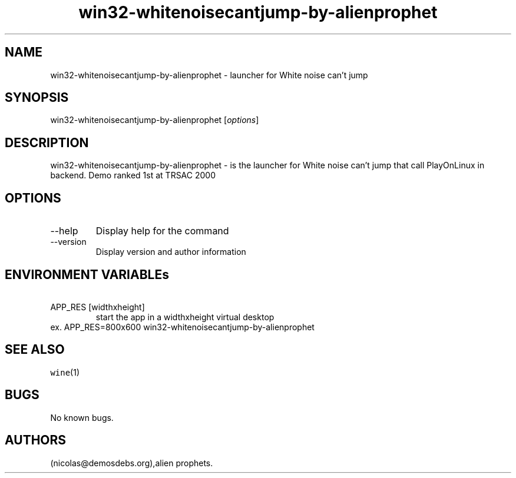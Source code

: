 .\" Automatically generated by Pandoc 2.9.2.1
.\"
.TH "win32-whitenoisecantjump-by-alienprophet" "6" "2016-01-17" "White noise can\[cq]t jump User Manuals" ""
.hy
.SH NAME
.PP
win32-whitenoisecantjump-by-alienprophet - launcher for White noise
can\[cq]t jump
.SH SYNOPSIS
.PP
win32-whitenoisecantjump-by-alienprophet [\f[I]options\f[R]]
.SH DESCRIPTION
.PP
win32-whitenoisecantjump-by-alienprophet - is the launcher for White
noise can\[cq]t jump that call PlayOnLinux in backend.
Demo ranked 1st at TRSAC 2000
.SH OPTIONS
.TP
--help
Display help for the command
.TP
--version
Display version and author information
.SH ENVIRONMENT VARIABLEs
.TP
\ APP_RES [widthxheight]
start the app in a widthxheight virtual desktop
.PD 0
.P
.PD
ex.
APP_RES=800x600 win32-whitenoisecantjump-by-alienprophet
.SH SEE ALSO
.PP
\f[C]wine\f[R](1)
.SH BUGS
.PP
No known bugs.
.SH AUTHORS
(nicolas\[at]demosdebs.org),alien prophets.

